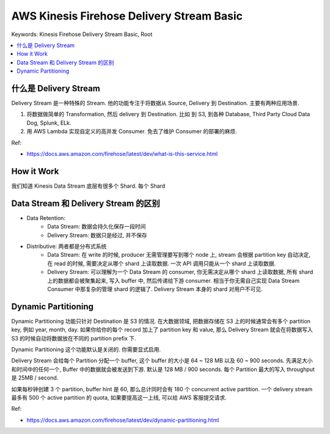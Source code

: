 .. _aws-kinesis-firehose-delivery-stream-basic:

AWS Kinesis Firehose Delivery Stream Basic
==============================================================================
Keywords: Kinesis Firehose Delivery Stream Basic, Root

.. contents::
    :class: this-will-duplicate-information-and-it-is-still-useful-here
    :depth: 1
    :local:


什么是 Delivery Stream
------------------------------------------------------------------------------
Delivery Stream 是一种特殊的 Stream. 他的功能专注于将数据从 Source, Delivery 到 Destination. 主要有两种应用场景.

1. 将数据做简单的 Transformation, 然后 delivery 到 Destination. 比如 到 S3, 到各种 Database, Third Party Cloud Data Dog, Splunk, ELk.
2. 用 AWS Lambda 实现自定义的高并发 Consumer. 免去了维护 Consumer 的部署的麻烦.

Ref:

- https://docs.aws.amazon.com/firehose/latest/dev/what-is-this-service.html


How it Work
------------------------------------------------------------------------------
我们知道 Kinesis Data Stream 底层有很多个 Shard. 每个 Shard



Data Stream 和 Delivery Stream 的区别
------------------------------------------------------------------------------

- Data Retention:
    - Data Stream: 数据会持久化保存一段时间
    - Delivery Stream: 数据只是经过, 并不保存
- Distributive: 两者都是分布式系统
    - Data Stream: 在 write 的时候, producer 无需管理要写到哪个 node 上, stream 会根据 partition key 自动决定, 在 read 的时候, 需要决定从哪个 shard 上读取数据. 一次 API 调用只能从一个 shard 上读取数据.
    - Delivery Stream: 可以理解为一个 Data Stream 的 consumer, 你无需决定从哪个 shard 上读取数据, 所有 shard 上的数据都会被聚集起来, 写入 buffer 中, 然后传递给下游 consumer. 相当于你无需自己实现 Data Stream Consumer 中那复杂的管理 shard 的逻辑了. Delivery Stream 本身的 shard 对用户不可见.





Dynamic Partitioning
------------------------------------------------------------------------------
Dynamic Partitioning 功能只针对 Destination 是 S3 的情况. 在大数据领域, 把数据存储在 S3 上的时候通常会有多个 partition key, 例如 year, month, day. 如果你给你的每个 record 加上了 partition key 和 value, 那么 Delivery Stream 就会在将数据写入 S3 的时候自动将数据放在不同的 partition prefix 下.

Dynamic Partitioning 这个功能默认是关闭的. 你需要显式启用.

Delivery Stream 会给每个 Partition 分配一个 buffer, 这个 buffer 的大小是 64 ~ 128 MB 以及 60 ~ 900 seconds. 先满足大小和时间中的任何一个, Buffer 中的数据就会被发送到下游. 默认是 128 MB / 900 seconds. 每个 Partition 最大的写入 throughput 是 25MB / second.

如果每秒钟创建 3 个 partition, buffer hint 是 60, 那么总计同时会有 180 个 concurrent active partition. 一个 delivery stream 最多有 500 个 active partition 的 quota, 如果要提高这一上线, 可以给 AWS 客服提交请求.

Ref:

- https://docs.aws.amazon.com/firehose/latest/dev/dynamic-partitioning.html